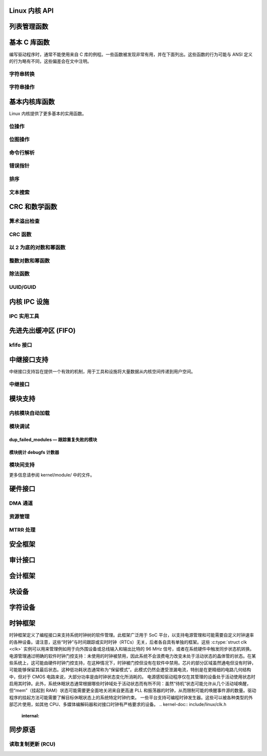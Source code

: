 Linux 内核 API
====================

列表管理函数
=========================

.. kernel-doc:: include/linux/list.h
   :internal:

基本 C 库函数
=========================

编写驱动程序时，通常不能使用来自 C 库的例程。一些函数被发现非常有用，并在下面列出。这些函数的行为可能与 ANSI 定义的行为略有不同，这些偏差会在文中注明。

字符串转换
------------------

.. kernel-doc:: lib/vsprintf.c
   :export:

.. kernel-doc:: include/linux/kstrtox.h
   :functions: kstrtol kstrtoul

.. kernel-doc:: lib/kstrtox.c
   :export:

.. kernel-doc:: lib/string_helpers.c
   :export:

字符串操作
-------------------

.. kernel-doc:: include/linux/fortify-string.h
   :internal:

.. kernel-doc:: lib/string.c
   :export:

.. kernel-doc:: include/linux/string.h
   :internal:

.. kernel-doc:: mm/util.c
   :functions: kstrdup kstrdup_const kstrndup kmemdup kmemdup_nul memdup_user vmemdup_user strndup_user memdup_user_nul

基本内核库函数
==============================

Linux 内核提供了更多基本的实用函数。

位操作
--------------

.. kernel-doc:: include/asm-generic/bitops/instrumented-atomic.h
   :internal:

.. kernel-doc:: include/asm-generic/bitops/instrumented-non-atomic.h
   :internal:

.. kernel-doc:: include/asm-generic/bitops/instrumented-lock.h
   :internal:

位图操作
-----------------

.. kernel-doc:: lib/bitmap.c
   :doc: bitmap introduction

.. kernel-doc:: include/linux/bitmap.h
   :doc: declare bitmap

.. kernel-doc:: include/linux/bitmap.h
   :doc: bitmap overview

.. kernel-doc:: include/linux/bitmap.h
   :doc: bitmap bitops

.. kernel-doc:: lib/bitmap.c
   :export:

.. kernel-doc:: lib/bitmap.c
   :internal:

.. kernel-doc:: include/linux/bitmap.h
   :internal:

命令行解析
--------------------

.. kernel-doc:: lib/cmdline.c
   :export:

错误指针
--------------

.. kernel-doc:: include/linux/err.h
   :internal:

排序
-------

.. kernel-doc:: lib/sort.c
   :export:

.. kernel-doc:: lib/list_sort.c
   :export:

文本搜索
--------------

.. kernel-doc:: lib/textsearch.c
   :doc: ts_intro

.. kernel-doc:: lib/textsearch.c
   :export:

.. kernel-doc:: include/linux/textsearch.h
   :functions: textsearch_find textsearch_next textsearch_get_pattern textsearch_get_pattern_len

CRC 和数学函数
===============================

算术溢出检查
----------------------------

.. kernel-doc:: include/linux/overflow.h
   :internal:

CRC 函数
-------------

.. kernel-doc:: lib/crc4.c
   :export:

.. kernel-doc:: lib/crc7.c
   :export:

.. kernel-doc:: lib/crc8.c
   :export:

.. kernel-doc:: lib/crc16.c
   :export:

.. kernel-doc:: lib/crc32.c

.. kernel-doc:: lib/crc-ccitt.c
   :export:

.. kernel-doc:: lib/crc-itu-t.c
   :export:

以 2 为底的对数和幂函数
------------------------------

.. kernel-doc:: include/linux/log2.h
   :internal:

整数对数和幂函数
-------------------------------

.. kernel-doc:: include/linux/int_log.h

.. kernel-doc:: lib/math/int_pow.c
   :export:

.. kernel-doc:: lib/math/int_sqrt.c
   :export:

除法函数
------------------

.. kernel-doc:: include/asm-generic/div64.h
   :functions: do_div

.. kernel-doc:: include/linux/math64.h
   :internal:

.. kernel-doc:: lib/math/gcd.c
   :export:

UUID/GUID
---------

.. kernel-doc:: lib/uuid.c
   :export:

内核 IPC 设施
=====================

IPC 实用工具
-------------

.. kernel-doc:: ipc/util.c
   :internal:

先进先出缓冲区 (FIFO)
===========

kfifo 接口
---------------

.. kernel-doc:: include/linux/kfifo.h
   :internal:

中继接口支持
=======================

中继接口支持旨在提供一个有效的机制，用于工具和设施将大量数据从内核空间传递到用户空间。

中继接口
---------------

.. kernel-doc:: kernel/relay.c
   :export:

.. kernel-doc:: kernel/relay.c
   :internal:

模块支持
==============

内核模块自动加载
--------------------------

.. kernel-doc:: kernel/module/kmod.c
   :export:

模块调试
----------------

.. kernel-doc:: kernel/module/stats.c
   :doc: module debugging statistics overview

dup_failed_modules — 跟踪重复失败的模块
****************************************************

.. kernel-doc:: kernel/module/stats.c
   :doc: dup_failed_modules — 跟踪重复失败的模块

模块统计 debugfs 计数器
**********************************

.. kernel-doc:: kernel/module/stats.c
   :doc: module statistics debugfs counters

模块间支持
--------------------

更多信息请参阅 kernel/module/ 中的文件。

硬件接口
===================

DMA 通道
------------

.. kernel-doc:: kernel/dma.c
   :export:

资源管理
--------------------

.. kernel-doc:: kernel/resource.c
   :internal:

.. kernel-doc:: kernel/resource.c
   :export:

MTRR 处理
-------------

.. kernel-doc:: arch/x86/kernel/cpu/mtrr/mtrr.c
   :export:

安全框架
==================

.. kernel-doc:: security/security.c
   :internal:

.. kernel-doc:: security/inode.c
   :export:

审计接口
================

.. kernel-doc:: kernel/audit.c
   :export:

.. kernel-doc:: kernel/auditsc.c
   :internal:

.. kernel-doc:: kernel/auditfilter.c
   :internal:

会计框架
====================

.. kernel-doc:: kernel/acct.c
   :internal:

块设备
=============

.. kernel-doc:: include/linux/bio.h
.. kernel-doc:: block/blk-core.c
   :export:

.. kernel-doc:: block/blk-core.c
   :internal:

.. kernel-doc:: block/blk-map.c
   :export:

.. kernel-doc:: block/blk-sysfs.c
   :internal:

.. kernel-doc:: block/blk-settings.c
   :export:

.. kernel-doc:: block/blk-flush.c
   :export:

.. kernel-doc:: block/blk-lib.c
   :export:

.. kernel-doc:: block/blk-integrity.c
   :export:

.. kernel-doc:: kernel/trace/blktrace.c
   :internal:

.. kernel-doc:: block/genhd.c
   :internal:

.. kernel-doc:: block/genhd.c
   :export:

.. kernel-doc:: block/bdev.c
   :export:

字符设备
============

.. kernel-doc:: fs/char_dev.c
   :export:

时钟框架
===============

时钟框架定义了编程接口来支持系统时钟树的软件管理。此框架广泛用于 SoC 平台，以支持电源管理和可能需要自定义时钟速率的各种设备。请注意，这些“时钟”与时间跟踪或实时时钟（RTCs）无关，后者各自具有单独的框架。这些 :c:type:`struct clk <clk>` 实例可以用来管理例如用于向外围设备或总线输入和输出比特的 96 MHz 信号，或者在系统硬件中触发同步状态机转换。
电源管理通过明确的软件时钟门控支持：未使用的时钟被禁用，因此系统不会浪费电力改变未处于活动状态的晶体管的状态。在某些系统上，这可能由硬件时钟门控支持，在这种情况下，时钟被门控但没有在软件中禁用。芯片的部分区域虽然通电但没有时钟，可能能够保留其最后状态。这种低功耗状态通常称为“保留模式”。此模式仍然会遭受泄漏电流，特别是在更精细的电路几何结构中，但对于 CMOS 电路来说，大部分功率是由时钟状态变化所消耗的。
电源感知驱动程序仅在其管理的设备处于活动使用状态时启用其时钟。此外，系统休眠状态通常根据哪些时钟域处于活动状态而有所不同：虽然“待机”状态可能允许从几个活动域唤醒，但“mem”（挂起到 RAM）状态可能需要更全面地关闭来自更高速 PLL 和振荡器的时钟，从而限制可能的唤醒事件源的数量。驱动程序的挂起方法可能需要了解目标休眠状态上的系统特定时钟约束。
一些平台支持可编程时钟发生器。这些可以被各种类型的外部芯片使用，如其他 CPU、多媒体编解码器和对接口时钟有严格要求的设备。
.. kernel-doc:: include/linux/clk.h
   :internal:

同步原语
==========================

读取复制更新 (RCU)
----------------------

.. kernel-doc:: include/linux/rcupdate.h

.. kernel-doc:: kernel/rcu/tree.c

.. kernel-doc:: kernel/rcu/tree_exp.h

.. kernel-doc:: kernel/rcu/update.c

.. kernel-doc:: include/linux/srcu.h

.. kernel-doc:: kernel/rcu/srcutree.c

.. kernel-doc:: include/linux/rculist_bl.h

.. kernel-doc:: include/linux/rculist.h

.. kernel-doc:: include/linux/rculist_nulls.h

.. kernel-doc:: include/linux/rcu_sync.h

.. kernel-doc:: kernel/rcu/sync.c

.. kernel-doc:: kernel/rcu/tasks.h

.. kernel-doc:: kernel/rcu/tree_stall.h

.. kernel-doc:: include/linux/rcupdate_trace.h

.. kernel-doc:: include/linux/rcupdate_wait.h

.. kernel-doc:: include/linux/rcuref.h

.. kernel-doc:: include/linux/rcutree.h
